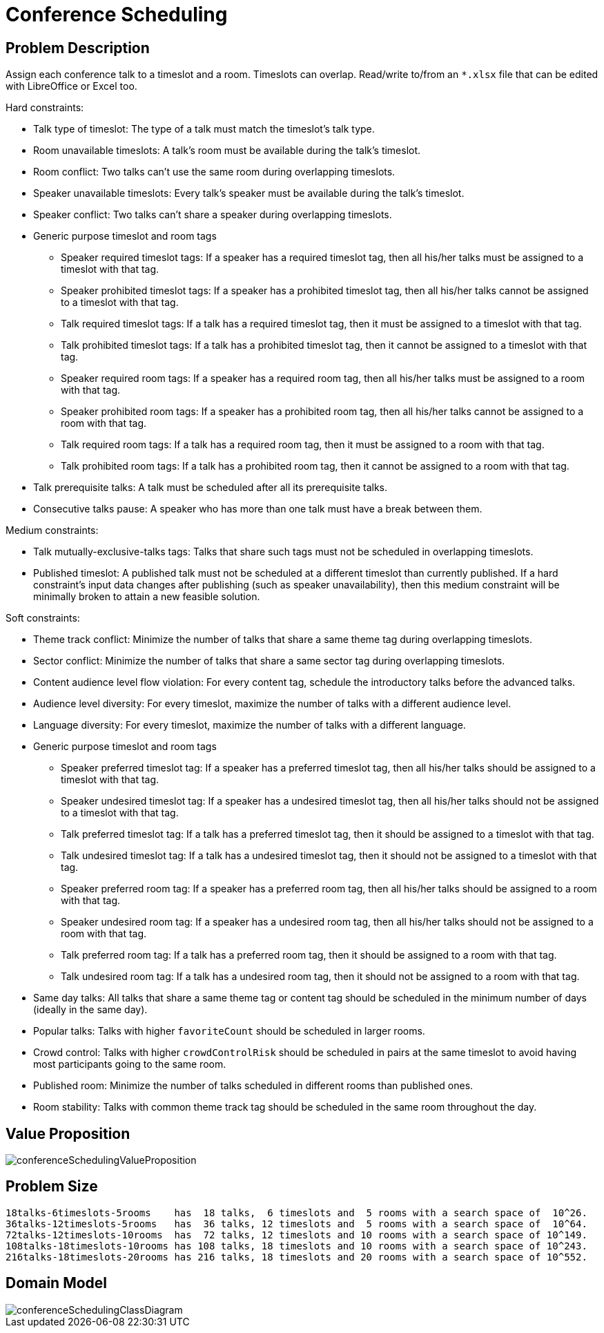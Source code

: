 [[conferenceScheduling]]
= Conference Scheduling
:imagesdir: ../..


[[conferenceSchedulingProblemDescription]]
== Problem Description

Assign each conference talk to a timeslot and a room.
Timeslots can overlap. Read/write to/from an `*.xlsx` file that can be edited with LibreOffice or Excel too.

Hard constraints:

* Talk type of timeslot: The type of a talk must match the timeslot's talk type.
* Room unavailable timeslots: A talk's room must be available during the talk's timeslot.
* Room conflict: Two talks can't use the same room during overlapping timeslots.
* Speaker unavailable timeslots: Every talk's speaker must be available during the talk's timeslot.
* Speaker conflict: Two talks can't share a speaker during overlapping timeslots.
* Generic purpose timeslot and room tags
** Speaker required timeslot tags: If a speaker has a required timeslot tag, then all his/her talks must be assigned to a timeslot with that tag.
** Speaker prohibited timeslot tags: If a speaker has a prohibited timeslot tag, then all his/her talks cannot be assigned to a timeslot with that tag.
** Talk required timeslot tags: If a talk has a required timeslot tag, then it must be assigned to a timeslot with that tag.
** Talk prohibited timeslot tags: If a talk has a prohibited timeslot tag, then it cannot be assigned to a timeslot with that tag.
** Speaker required room tags: If a speaker has a required room tag, then all his/her talks must be assigned to a room with that tag.
** Speaker prohibited room tags: If a speaker has a prohibited room tag, then all his/her talks cannot be assigned to a room with that tag.
** Talk required room tags: If a talk has a required room tag, then it must be assigned to a room with that tag.
** Talk prohibited room tags: If a talk has a prohibited room tag, then it cannot be assigned to a room with that tag.
* Talk prerequisite talks: A talk must be scheduled after all its prerequisite talks.
* Consecutive talks pause: A speaker who has more than one talk must have a break between them.

Medium constraints:

* Talk mutually-exclusive-talks tags: Talks that share such tags must not be scheduled in overlapping timeslots.
* Published timeslot: A published talk must not be scheduled at a different timeslot than currently published.
If a hard constraint's input data changes after publishing (such as speaker unavailability), then this medium constraint will be
minimally broken to attain a new feasible solution.

Soft constraints:

* Theme track conflict: Minimize the number of talks that share a same theme tag during overlapping timeslots.
* Sector conflict: Minimize the number of talks that share a same sector tag during overlapping timeslots.
* Content audience level flow violation: For every content tag, schedule the introductory talks before the advanced talks.
* Audience level diversity: For every timeslot, maximize the number of talks with a different audience level.
* Language diversity: For every timeslot, maximize the number of talks with a different language.
* Generic purpose timeslot and room tags
** Speaker preferred timeslot tag: If a speaker has a preferred timeslot tag, then all his/her talks should be assigned to a timeslot with that tag.
** Speaker undesired timeslot tag: If a speaker has a undesired timeslot tag, then all his/her talks should not be assigned to a timeslot with that tag.
** Talk preferred timeslot tag: If a talk has a preferred timeslot tag, then it should be assigned to a timeslot with that tag.
** Talk undesired timeslot tag: If a talk has a undesired timeslot tag, then it should not be assigned to a timeslot with that tag.
** Speaker preferred room tag: If a speaker has a preferred room tag, then all his/her talks should be assigned to a room with that tag.
** Speaker undesired room tag: If a speaker has a undesired room tag, then all his/her talks should not be assigned to a room with that tag.
** Talk preferred room tag: If a talk has a preferred room tag, then it should be assigned to a room with that tag.
** Talk undesired room tag: If a talk has a undesired room tag, then it should not be assigned to a room with that tag.
* Same day talks: All talks that share a same theme tag or content tag should be scheduled in the minimum number of days
(ideally in the same day).
* Popular talks: Talks with higher `favoriteCount` should be scheduled in larger rooms.
* Crowd control: Talks with higher `crowdControlRisk` should be scheduled in pairs at the same timeslot
 to avoid having most participants going to the same room.
* Published room: Minimize the number of talks scheduled in different rooms than published ones.
* Room stability: Talks with common theme track tag should be scheduled in the same room throughout the day.


[[conferenceSchedulingValueProposition]]
== Value Proposition

image::UseCasesAndExamples/ConferenceScheduling/conferenceSchedulingValueProposition.png[align="center"]


[[conferenceSchedulingProblemSize]]
== Problem Size

[source,options="nowrap"]
----
18talks-6timeslots-5rooms    has  18 talks,  6 timeslots and  5 rooms with a search space of  10^26.
36talks-12timeslots-5rooms   has  36 talks, 12 timeslots and  5 rooms with a search space of  10^64.
72talks-12timeslots-10rooms  has  72 talks, 12 timeslots and 10 rooms with a search space of 10^149.
108talks-18timeslots-10rooms has 108 talks, 18 timeslots and 10 rooms with a search space of 10^243.
216talks-18timeslots-20rooms has 216 talks, 18 timeslots and 20 rooms with a search space of 10^552.
----

[[conferenceSchedulingDomainModel]]
== Domain Model

image::UseCasesAndExamples/ConferenceScheduling/conferenceSchedulingClassDiagram.png[align="center"]
